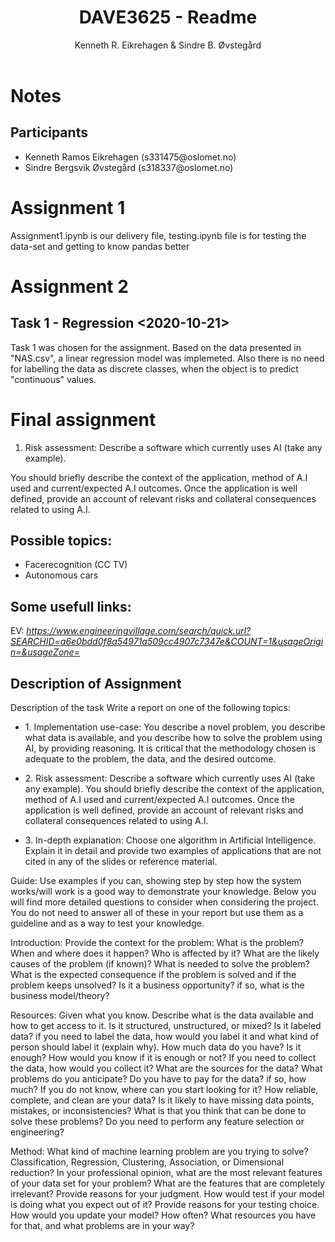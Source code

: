 #+title: DAVE3625 - Readme
#+author: Kenneth R. Eikrehagen & Sindre B. Øvstegård
#+description: Readme for assignments in DAVE3625 at OsloMet. Emails to authors is s331475@oslomet.no (Kenneth) & s318337@oslomet.no (Sindre).

* Notes

** Participants
   * Kenneth Ramos Eikrehagen (s331475@oslomet.no)
   * Sindre Bergsvik Øvstegård (s318337@oslomet.no)

* Assignment 1
  Assignment1.ipynb is our delivery file, testing.ipynb file is for testing the data-set and getting to know pandas better

* Assignment 2
** Task 1 - Regression <2020-10-21>
   Task 1 was chosen for the assignment. Based on the data presented in "NAS.csv", a linear regression model was implemeted.
   Also there is no need for labelling the data as discrete classes, when the object is to predict "continuous" values.

* Final assignment
2) Risk assessment: Describe a software which currently uses AI (take any example).
You should briefly describe the context of the application, method of A.I used and current/expected A.I outcomes.
Once the application is well defined, provide an account of relevant risks and collateral consequences related to using A.I.

** Possible topics:
-  Facerecognition (CC TV)
-  Autonomous cars

** Some usefull links:
EV: [[engineeringvillage][https://www.engineeringvillage.com/search/quick.url?SEARCHID=a6e0bdd0f8a54971a509cc4907c7347e&COUNT=1&usageOrigin=&usageZone=]]

** Description of Assignment
Description of the task
Write a report on one of the following topics:

-  1. Implementation use-case: You describe a novel problem, you describe what data is available, and you describe how to solve the problem using AI, by providing reasoning. It is critical that the methodology chosen is adequate to the problem, the data, and the desired outcome.

-  2. Risk assessment: Describe a software which currently uses AI (take any example). You should briefly describe the context of the application, method of A.I used and current/expected A.I outcomes. Once the application is well defined, provide an account of relevant risks and collateral consequences related to using A.I.

-  3. In-depth explanation: Choose one algorithm in Artificial Intelligence. Explain it in detail and provide two examples of applications that are not cited in any of the slides or reference material.

Guide:
Use examples if you can, showing step by step how the system works/will work is a good way to demonstrate your knowledge. Below you will find more detailed questions to consider when considering the project. You do not need to answer all of these in your report but use them as a guideline and as a way to test your knowledge.

Introduction: Provide the context for the problem: What is the problem? When and where does it happen? Who is affected by it? What are the likely causes of the problem (if known)? What is needed to solve the problem? What is the expected consequence if the problem is solved and if the problem keeps unsolved? Is it a business opportunity? if so, what is the business model/theory?

Resources: Given what you know. Describe what is the data available and how to get access to it. Is it structured, unstructured, or mixed? Is it labeled data? if you need to label the data, how would you label it and what kind of person should label it (explain why). How much data do you have? Is it enough? How would you know if it is enough or not?
If you need to collect the data, how would you collect it? What are the sources for the data? What problems do you anticipate? Do you have to pay for the data? if so, how much? If you do not know, where can you start looking for it?
How reliable, complete, and clean are your data? Is it likely to have missing data points, mistakes, or inconsistencies? What is that you think that can be done to solve these problems?
Do you need to perform any feature selection or engineering?

Method: What kind of machine learning problem are you trying to solve? Classification, Regression, Clustering, Association, or Dimensional reduction?
In your professional opinion, what are the most relevant features of your data set for your problem? What are the features that are completely irrelevant? Provide reasons for your judgment.
How would test if your model is doing what you expect out of it? Provide reasons for your testing choice.
How would you update your model? How often? What resources you have for that, and what problems are in your way?